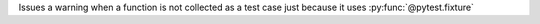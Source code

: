Issues a warning when a function is not collected as a test case just because it uses :py:func:`@pytest.fixture`
